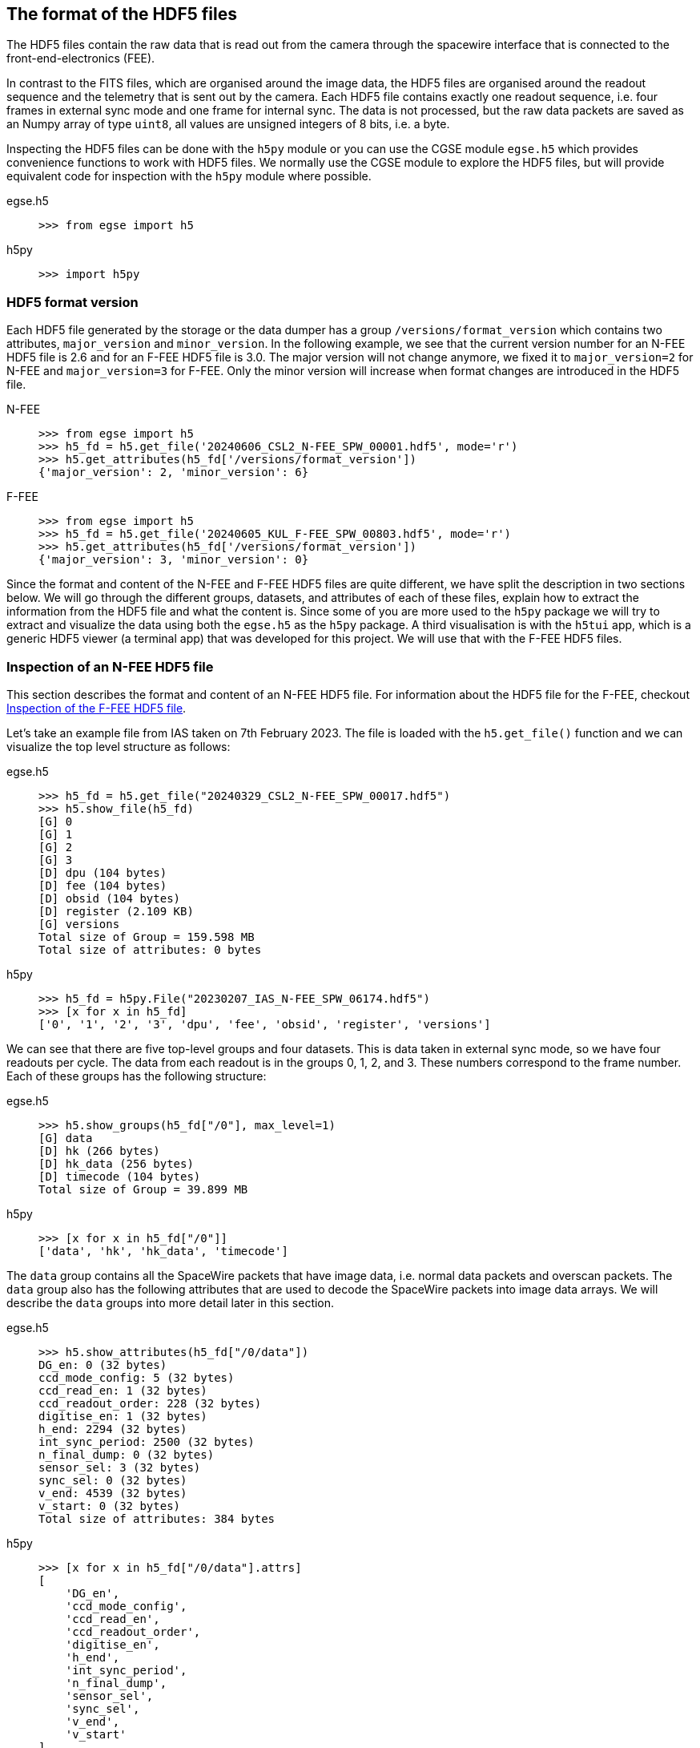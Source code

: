 [#hdf5-format]
== The format of the HDF5 files

The HDF5 files contain the raw data that is read out from the camera through the spacewire interface that is connected to the front-end-electronics (FEE).

In contrast to the FITS files, which are organised around the image data, the HDF5 files are organised around the readout sequence and the telemetry that is sent out by the camera. Each HDF5 file contains exactly one readout sequence, i.e. four frames in external sync mode and one frame for internal sync. The data is not processed, but the raw data packets are saved as an Numpy array of type `uint8`, all values are unsigned integers of 8 bits, i.e. a byte.

Inspecting the HDF5 files can be done with the `h5py` module or you can use the CGSE module `egse.h5` which provides convenience functions to work with HDF5 files. We normally use the CGSE module to explore the HDF5 files, but will provide equivalent code for inspection with the `h5py` module where possible.

[tabs]
======
egse.h5::
+
----
>>> from egse import h5
----
h5py::
+
----
>>> import h5py
----
======

[#hdf5-format-version]
=== HDF5 format version

Each HDF5 file generated by the storage or the data dumper has a group `/versions/format_version` which contains two attributes, `major_version` and `minor_version`. In the following example, we see that the current version number for an N-FEE HDF5 file is 2.6 and for an F-FEE HDF5 file is 3.0. The major version will not change anymore, we fixed it to `major_version=2` for N-FEE and `major_version=3` for F-FEE. Only the minor version will increase when format changes are introduced in the HDF5 file.

[tabs]
======
N-FEE::
+
----
>>> from egse import h5
>>> h5_fd = h5.get_file('20240606_CSL2_N-FEE_SPW_00001.hdf5', mode='r')
>>> h5.get_attributes(h5_fd['/versions/format_version'])
{'major_version': 2, 'minor_version': 6}
----
F-FEE::
+
----
>>> from egse import h5
>>> h5_fd = h5.get_file('20240605_KUL_F-FEE_SPW_00803.hdf5', mode='r')
>>> h5.get_attributes(h5_fd['/versions/format_version'])
{'major_version': 3, 'minor_version': 0}
----
======

Since the format and content of the N-FEE and F-FEE HDF5 files are quite different, we have split the description in two sections below. We will go through the different groups, datasets, and attributes of each of these files, explain how to extract the information from the HDF5 file and what the content is. Since some of you are more used to the `h5py` package we will try to extract and visualize the data using both the `egse.h5` as the `h5py` package. A third visualisation is with the `h5tui` app, which is a generic HDF5 viewer (a terminal app) that was developed for this project. We will use that with the F-FEE HDF5 files.

[#hdf5-n-fee-inspection]
=== Inspection of an N-FEE HDF5 file

This section describes the format and content of an N-FEE HDF5 file.  For information about the HDF5 file for the F-FEE, checkout <<hdf5-f-fee-inspection>>.

Let's take an example file from IAS taken on 7th February 2023. The file is loaded with the `h5.get_file()` function and we can visualize the top level structure as follows:

[tabs]
======
egse.h5::
+
----
>>> h5_fd = h5.get_file("20240329_CSL2_N-FEE_SPW_00017.hdf5")
>>> h5.show_file(h5_fd)
[G] 0
[G] 1
[G] 2
[G] 3
[D] dpu (104 bytes)
[D] fee (104 bytes)
[D] obsid (104 bytes)
[D] register (2.109 KB)
[G] versions
Total size of Group = 159.598 MB
Total size of attributes: 0 bytes
----

h5py::
+
----
>>> h5_fd = h5py.File("20230207_IAS_N-FEE_SPW_06174.hdf5")
>>> [x for x in h5_fd]
['0', '1', '2', '3', 'dpu', 'fee', 'obsid', 'register', 'versions']
----

======
We can see that there are five top-level groups and four datasets. This is data taken in external sync mode, so we have four readouts per cycle. The data from each readout is in the groups 0, 1, 2, and 3. These numbers correspond to the frame number. Each of these groups has the following structure:

[tabs]
======
egse.h5::
+
----
>>> h5.show_groups(h5_fd["/0"], max_level=1)
[G] data
[D] hk (266 bytes)
[D] hk_data (256 bytes)
[D] timecode (104 bytes)
Total size of Group = 39.899 MB
----
h5py::
+
----
>>> [x for x in h5_fd["/0"]]
['data', 'hk', 'hk_data', 'timecode']
----
======

The `data` group contains all the SpaceWire packets that have image data, i.e. normal data packets and overscan packets. The `data` group also has the following attributes that are used to decode the SpaceWire packets into image data arrays. We will describe the `data` groups into more detail later in this section.

[tabs]
======
egse.h5::
+
----
>>> h5.show_attributes(h5_fd["/0/data"])
DG_en: 0 (32 bytes)
ccd_mode_config: 5 (32 bytes)
ccd_read_en: 1 (32 bytes)
ccd_readout_order: 228 (32 bytes)
digitise_en: 1 (32 bytes)
h_end: 2294 (32 bytes)
int_sync_period: 2500 (32 bytes)
n_final_dump: 0 (32 bytes)
sensor_sel: 3 (32 bytes)
sync_sel: 0 (32 bytes)
v_end: 4539 (32 bytes)
v_start: 0 (32 bytes)
Total size of attributes: 384 bytes
----
h5py::
+
----
>>> [x for x in h5_fd["/0/data"].attrs]
[
    'DG_en',
    'ccd_mode_config',
    'ccd_read_en',
    'ccd_readout_order',
    'digitise_en',
    'h_end',
    'int_sync_period',
    'n_final_dump',
    'sensor_sel',
    'sync_sel',
    'v_end',
    'v_start'
]
----
======

The two datasets in group `'/0'` contain the timecode and the housekeeping information that is sent on every sync pulse. The `timecode` dataset contains the timecode itself and the timestamp when this timecode was received by the DPU Processor. Remember the timecode is an integer from 0 to 63. The `timecode` dataset is an array with one integer element, the timestamp is an attribute of the `timecode` dataset. The `timecode` dataset and the timestamp can be visualised as follows.

[tabs]
======
egse.h5::
+
----
>>> h5.get_data(h5_fd["/0/timecode"])
array(53)
>>> h5.get_attribute_value(h5_fd["/0/timecode"], "timestamp")
'2023-02-07T15:13:10.397+0000'
----
h5py::
+
----
>>> h5_fd["/0/timecode"][()]
53
>>> h5_fd["/0/timecode"].attrs["timestamp"]
'2023-02-07T15:13:10.397+0000'
----
======

The raw content of the `hk` dataset can be shown as follows. The `hk` dataset has no attributes currently.
[tabs]
======
egse.h5::
+
----
>>> h5.get_data(h5_fd["/0/hk"])
array([ 80, 240,   0, 144,   5, 130,  24,  29,   0,   0, 128,   0, 128,
         0, 128,   0, 128,   0, 128,   0, 128,   0, 127, 255, 127, 255,
       127, 255, 127, 255, 127, 255, 127, 255, 127, 255, 127, 255, 127,
       255, 128,  21,   0,   0, 128,  88, 128,  87, 128,  88, 128,  88,
       128,  88, 128,  87, 128,  88, 128,  88, 128,  85, 128,  86, 128,
        86,  57, 191, 252, 138, 250, 233, 128,  87, 128,  88,  26, 159,
       231,  93,  25, 121, 231, 110,  26, 140, 223,  53,  26, 128,  83,
       191,  64, 186,   7,  68, 251, 124,  58, 236,  10, 181,   0,   0,
       128,  87, 128,  88, 148, 193, 128,  85, 128,  89, 148, 193, 128,
        88, 128,  88, 148, 186, 128,  86, 128,  89, 148, 202, 128,  86,
       128,  87, 128,  85, 128,  89, 128,  90,   0,  53,   0,   1,  24,
        29,   0,   0,   0,   0,   0,   0,   0,   0,   0,  24], dtype=uint8)
----
h5py::
+
----
>>> h5_fd["/0/hk"][()]
array([ 80, 240,   0, 144,   5, 130,  24,  29,   0,   0, 128,   0, 128,
         0, 128,   0, 128,   0, 128,   0, 128,   0, 127, 255, 127, 255,
       127, 255, 127, 255, 127, 255, 127, 255, 127, 255, 127, 255, 127,
       255, 128,  21,   0,   0, 128,  88, 128,  87, 128,  88, 128,  88,
       128,  88, 128,  87, 128,  88, 128,  88, 128,  85, 128,  86, 128,
        86,  57, 191, 252, 138, 250, 233, 128,  87, 128,  88,  26, 159,
       231,  93,  25, 121, 231, 110,  26, 140, 223,  53,  26, 128,  83,
       191,  64, 186,   7,  68, 251, 124,  58, 236,  10, 181,   0,   0,
       128,  87, 128,  88, 148, 193, 128,  85, 128,  89, 148, 193, 128,
        88, 128,  88, 148, 186, 128,  86, 128,  89, 148, 202, 128,  86,
       128,  87, 128,  85, 128,  89, 128,  90,   0,  53,   0,   1,  24,
        29,   0,   0,   0,   0,   0,   0,   0,   0,   0,  24], dtype=uint8)
----
======
There is also a `hk_data` dataset which contains the housekeeping data that was requested from the FEE after all image data has been transmitted. The difference between the `hk` and the `hk_data` is that the former is a `HousekeepingPacket` object, while the latter is a `HousekeepingData` object. The reason for this difference is that the `hk` is a SpW packet that is always sent by the FEE after the timecode, the `hk_data` is the memory requested that contains the housekeeping information, no SpW packet was every constructed for it (as it was sent in an RMAP read request reply).

NOTE: So, why do we need this additional `hk_data`? This was a request by ESA, the housekeeping after all data is sent contains valuable information about the FEE during the transmission of the data, e.g. the error flags reflect possible errors that occurred during the transmission.

The CGSE provides a module to inspect and work with PLATO SpaceWire packets. The above housekeeping packet can be inspected using the `HousekeepingPacket` class from the `egse.spw` package:
[tabs]
======
egse.h5::
+
[%nowrap]
----
>>> from egse.spw import HousekeepingPacket
>>> hk_data = h5.get_data(h5_fd["/0/hk"])
>>> hk = HousekeepingPacket(hk_data)
>>> print(hk)
HousekeepingPacket:
  Logical Address = 0x50
  Protocol ID = 0xF0
  Length = 144
  Type = mode:FULL_IMAGE_MODE, last_packet:True, CCD side:E, CCD number:0, Frame number:0, Packet
Type:HOUSEKEEPING_DATA
  Frame Counter = 16
  Sequence Counter = 0
  Header = 50 F0 00 90 05 82 00 10 00 00
  Data HEX = 00 00 00 00 00 00 00 00 00 00 00 01 7F FF 7F FF 7F FF 7F FF 7F FF 7F FF 7F FF 7F FF 7F FF 80 15 80 57 80 58 80 57 80 58 80 58 80 58 80 57 80 58 80 58
  Data ASC = .................................W.X.W.X.X.X.W.X.X----
----
h5py::
+
In this case only the retrieving of the `hk_data` is different:
+
----
>>> hk_data = h5_fd["/0/hk"][()]
----
======
Inspecting the housekeeping data, can be done as follows, please note that the `HousekeepingData` class is dependent on the camera type, for the N-FEE, the class is loaded from `egse.dpu.npdu.dpu`.

----
>>> from egse.dpu.ndpu.dpu import HousekeepingData
>>> hk_data = h5.get_data(h5_fd["/0/hk_data"])
>>> hk_data = HousekeepingData(hk_data)
>>> print(hk_data)
                       Housekeeping Data
┏━━━━━━━━━━━━━━━━━━━━━━━┳━━━━━━━━┳━━━━━━━━┳━━━━━━━━━━━━━━━━━━━━┓
┃ Parameter             ┃ Value  ┃ Value  ┃ Value              ┃
┡━━━━━━━━━━━━━━━━━━━━━━━╇━━━━━━━━╇━━━━━━━━╇━━━━━━━━━━━━━━━━━━━━┩
│ TOU_SENSE_1           │ 0      │ 0x0    │ 0b0                │
│ TOU_SENSE_2           │ 0      │ 0x0    │ 0b0                │
│ TOU_SENSE_3           │ 0      │ 0x0    │ 0b0                │
│ TOU_SENSE_4           │ 0      │ 0x0    │ 0b0                │
│ TOU_SENSE_5           │ 0      │ 0x0    │ 0b0                │
│ TOU_SENSE_6           │ 1      │ 0x1    │ 0b1                │
│ CCD2_TS               │ 32767  │ 0x7fff │ 0b111111111111111  │
│ CCD3_TS               │ 32767  │ 0x7fff │ 0b111111111111111  │
│ CCD4_TS               │ 32767  │ 0x7fff │ 0b111111111111111  │
│ CCD1_TS               │ 32767  │ 0x7fff │ 0b111111111111111  │
│ PRT1                  │ 32767  │ 0x7fff │ 0b111111111111111  │
│ PRT2                  │ 32767  │ 0x7fff │ 0b111111111111111  │
│ PRT3                  │ 32767  │ 0x7fff │ 0b111111111111111  │
│ PRT4                  │ 32767  │ 0x7fff │ 0b111111111111111  │
│ PRT5                  │ 32767  │ 0x7fff │ 0b111111111111111  │
│ ZERO_DIFF_AMP         │ 32789  │ 0x8015 │ 0b1000000000010101 │
│ CCD2_VOD_MON_F        │ 32855  │ 0x8057 │ 0b1000000001010111 │
│ CCD2_VOG_MON          │ 32856  │ 0x8058 │ 0b1000000001011000 │
│ CCD2_VRD_MON_E        │ 32855  │ 0x8057 │ 0b1000000001010111 │
│ CCD3_VOD_MON_F        │ 32856  │ 0x8058 │ 0b1000000001011000 │
│ CCD3_VOG_MON          │ 32856  │ 0x8058 │ 0b1000000001011000 │
│ CCD3_VRD_MON_E        │ 32856  │ 0x8058 │ 0b1000000001011000 │
│ CCD4_VOD_MON_F        │ 32855  │ 0x8057 │ 0b1000000001010111 │
│ CCD4_VOG_MON          │ 32856  │ 0x8058 │ 0b1000000001011000 │
│ CCD4_VRD_MON_E        │ 32856  │ 0x8058 │ 0b1000000001011000 │
│ CCD1_VOD_MON_F        │ 32853  │ 0x8055 │ 0b1000000001010101 │
│ CCD1_VOG_MON          │ 32854  │ 0x8056 │ 0b1000000001010110 │
│ CCD1_VRD_MON_E        │ 32854  │ 0x8056 │ 0b1000000001010110 │
│ VCCD                  │ 14783  │ 0x39bf │ 0b11100110111111   │
│ VRCLK_MON             │ 64650  │ 0xfc8a │ 0b1111110010001010 │
│ VICLK                 │ 64233  │ 0xfae9 │ 0b1111101011101001 │
│ CCD2_VOD_MON_E        │ 32855  │ 0x8057 │ 0b1000000001010111 │
│ CCD3_VOD_MON_E        │ 32856  │ 0x8058 │ 0b1000000001011000 │
│ 5VB_NEG_MON           │ 6815   │ 0x1a9f │ 0b1101010011111    │
│ 3V3B_MON              │ 59229  │ 0xe75d │ 0b1110011101011101 │
│ 2V5A_MON              │ 6521   │ 0x1979 │ 0b1100101111001    │
│ 3V3D_MON              │ 59246  │ 0xe76e │ 0b1110011101101110 │
│ 2V5D_MON              │ 6796   │ 0x1a8c │ 0b1101010001100    │
│ 1V5D_MON              │ 57141  │ 0xdf35 │ 0b1101111100110101 │
│ 5VREF_MON             │ 6784   │ 0x1a80 │ 0b1101010000000    │
│ VCCD_POS_RAW          │ 21439  │ 0x53bf │ 0b101001110111111  │
│ VCLK_POS_RAW          │ 16570  │ 0x40ba │ 0b100000010111010  │
│ VAN1_POS_RAW          │ 1860   │ 0x744  │ 0b11101000100      │
│ VAN3_NEG_MON          │ 64380  │ 0xfb7c │ 0b1111101101111100 │
│ VAN2_POS_RAW          │ 15084  │ 0x3aec │ 0b11101011101100   │
│ VDIG_RAW              │ 2741   │ 0xab5  │ 0b101010110101     │
│ 1V8D_MON              │ 0      │ 0x0    │ 0b0                │
│ CCD4_VOD_MON_E        │ 32855  │ 0x8057 │ 0b1000000001010111 │
│ CCD2_VRD_MON_F        │ 32856  │ 0x8058 │ 0b1000000001011000 │
│ CCD2_VDD_MON          │ 38081  │ 0x94c1 │ 0b1001010011000001 │
│ CCD2_VGD_MON          │ 32853  │ 0x8055 │ 0b1000000001010101 │
│ CCD3_VRD_MON_F        │ 32857  │ 0x8059 │ 0b1000000001011001 │
│ CCD3_VDD_MON          │ 38081  │ 0x94c1 │ 0b1001010011000001 │
│ CCD3_VGD_MON          │ 32856  │ 0x8058 │ 0b1000000001011000 │
│ CCD4_VRD_MON_F        │ 32856  │ 0x8058 │ 0b1000000001011000 │
│ CCD4_VDD_MON          │ 38074  │ 0x94ba │ 0b1001010010111010 │
│ CCD4_VGD_MON          │ 32854  │ 0x8056 │ 0b1000000001010110 │
│ CCD1_VRD_MON_F        │ 32857  │ 0x8059 │ 0b1000000001011001 │
│ CCD1_VDD_MON          │ 38090  │ 0x94ca │ 0b1001010011001010 │
│ CCD1_VGD_MON          │ 32854  │ 0x8056 │ 0b1000000001010110 │
│ IG_HI_MON             │ 32855  │ 0x8057 │ 0b1000000001010111 │
│ CCD1_VOD_MON_E        │ 32853  │ 0x8055 │ 0b1000000001010101 │
│ TSENSE_A              │ 32857  │ 0x8059 │ 0b1000000001011001 │
│ TSENSE_B              │ 32858  │ 0x805a │ 0b1000000001011010 │
│ spw_status            │ 1      │ 0x1    │ 0b1                │
│ reg_32_hk_reserved    │ 0      │ 0x0    │ 0b0                │
│ spw_timecode          │ 0      │ 0x0    │ 0b0                │
│ rmap_target_status    │ 0      │ 0x0    │ 0b0                │
│ rmap_target_indicate  │ 0      │ 0x0    │ 0b0                │
│ spw_link_escape_error │ 0      │ 0x0    │ 0b0                │
│ spw_credit_error      │ 0      │ 0x0    │ 0b0                │
│ spw_parity_error      │ 0      │ 0x0    │ 0b0                │
│ spw_link_disconnect   │ 0      │ 0x0    │ 0b0                │
│ spw_link_running      │ 1      │ 0x1    │ 0b1                │
│ frame_counter         │ 16     │ 0x10   │ 0b10000            │
│ reg_33_hk_reserved    │ 0      │ 0x0    │ 0b0                │
│ op_mode               │ 0      │ 0x0    │ 0b0                │
│ frame_number          │ 0      │ 0x0    │ 0b0                │
│ error_flags           │ 0      │ 0x0    │ 0b0                │
│ FPGA minor version    │ 24     │ 0x18   │ 0b11000            │
│ FPGA major version    │ 0      │ 0x0    │ 0b0                │
│ Board ID              │ 0      │ 0x0    │ 0b0                │
│ reg_35_hk_reserved    │ 0      │ 0x0    │ 0b0                │
└───────────────────────┴────────┴────────┴────────────────────┘
----


Thus far we have explored the following format of the HDF5 file:
----
h5_file
  ├──── 0
  │     ├──── data
  │     ├──── hk
  │     ├──── hk_data
  │     └──── timecode
  ├──── 1
  │     ├──── data
  │     ├──── hk
  │     ├──── hk_data
  │     └──── timecode
  ├──── 2
  │     ├──── data
  │     ├──── hk
  │     ├──── hk_data
  │     └──── timecode
  ├──── 3
  │     ├──── data
  │     ├──── hk
  │     ├──── hk_data
  │     └──── timecode
  ├──── dpu
  ├──── fee
  ├──── obsid
  ├──── register
  └──── versions
        └──── format_version
----
We haven't inspected the `versions` group yet, it currently contains only one dataset, `format_version`. This version describes the changes in the HDF5 file with respect to available groups, datasets and attributes. The format version can be accessed as follows.

[tabs]
======
egse.h5::
+
----
>>> h5.show_attributes(h5_fd["/versions/format_version"])
major_version: 2 (32 bytes)
minor_version: 6 (32 bytes)
Total size of attributes: 64 bytes
----
h5py::
+
----
>>> list(h5_fd["/versions/format_version"].attrs)
['major_version', 'minor_version']
>>> h5_fd["/versions/format_version"].attrs["major_version"]
2
>>> h5_fd["/versions/format_version"].attrs["minor_version"]
6
----
======

[#format-version]
Up to now, the format versions have changed from 2.0 to 2.6footnote:[Format version 2.6 was introduced on 18/03/2024, in release 2024.13.0+CGSE] as follows:

----
2.0 - introduced the format_version
2.1 - Added obsid as a dataset to the HDF5 file
2.2 - Multiple commands can now be saved under the same frame number
2.3 - introduced /dpu/num_cycles attribute
2.4 - introduced /dpu/slicing_num_cycles attribute
2.5 - introduced /{frame number}/hk_data dataset
2.6 - introduced /fee/type attribute (type can be N-FEE or F-FEE)
----

XXXXX: We have decided that the format version of the N-FEE will always be 2 and the format version of the F-FEE will always be 3. This needs to be explained!


Before we dive into the `data` groups, let's first inspect the four remaining datasets `dpu`, `fee`, `obsid` and `register`. The `obsid` dataset contains the full observation identifier where this HDF5 file belongs to as a bytes object. If the `obsid` is empty, no observation was running.

[tabs]
======
egse.h5::
+
----
>>> h5.get_data(h5_fd["/obsid"]).item()
b'IAS_00088_00938'
----
h5py::
+
----
>>> h5_fd["/obsid"][()]
b'IAS_00088_00938'
----
======

The `dpu` dataset contains DPU Processor specific parameters that are needed to properly process the data. These parameters are available as attributes to this dataset and are mainly used by the FITS generation process.

[tabs]
======
egse.h5::
+
----
>>> h5.show_attributes(h5_fd["/dpu"])
num_cycles: 10 (32 bytes)
slicing_num_cycles: 0 (32 bytes)
Total size of attributes: 64 bytes
----
h5py::
+
----
>>> list(h5_fd["/dpu"].attrs)
['num_cycles', 'slicing_num_cycles']
>>> h5_fd["/dpu"].attrs["num_cycles"]
10
----
======

The `fee` dataset contains FEE specific parameters that are needed to properly process the data. These parameters are available as attributes to this dataset and are mainly used by the FITS generation process. Currently, the only attribute if the `fee/type` which can be either 'N-FEE' or 'F-FEE'.

[tabs]
======
egse.h5::
+
----
>>> h5.show_attributes(h5_fd["/fee"])
type: N-FEE (54 bytes)
Total size of attributes: 54 bytes
----
h5py::
+
----
>>> list(h5_fd["/fee"].attrs)
['type']
>>> h5_fd["/fee"].attrs["type"]
'N-FEE'
----
======

Finally, the `register` dataset is a Numpy array that is a mirror of the register memory map in the N-FEE at the time of the sync pulse.

[tabs]
======
egse.h5::
+
----
>>> h5.get_data(h5_fd["/register"])
array([ 17, 187,   0, ...,   0,   0,   0], dtype=uint8)
----
h5py::
+
----
>>> h5_fd["/register"][()]
array([ 17, 187,   0, ...,   0,   0,   0], dtype=uint8)
----
======

The content of the `register` dataset can be inspected using the `RegisterMap` class from the CGSE. If you are using a slightly older version of the CGSE, your output might looks different, i.e. not in a nicely formatted table. The content is however the same.
----
>>> import rich
>>> from egse.reg import RegisterMap
>>> reg_data = h5.get_data(h5_fd["/register"])
>>> reg = RegisterMap(name="N-FEE", memory_map=reg_data)
>>> rich.print(reg)
┏━━━━━━━━━━━━━━━┳━━━━━━━━━━━━━━━━━━━━━━━━━━━━━━┳━━━━━━━━┓
┃ Register      ┃ Parameter                    ┃ HEX    ┃
┡━━━━━━━━━━━━━━━╇━━━━━━━━━━━━━━━━━━━━━━━━━━━━━━╇━━━━━━━━┩
│ reg_0_config  │ v_start                      │ 0x0    │
│ reg_0_config  │ v_end                        │ 0x11bb │
│ reg_1_config  │ charge_injection_width       │ 0x64   │
│ reg_1_config  │ charge_injection_gap         │ 0x64   │
│ reg_2_config  │ parallel_toi_period          │ 0x36b  │
│ reg_2_config  │ parallel_clk_overlap         │ 0xfa   │
│ reg_2_config  │ ccd_readout_order            │ 0xe4   │
│ reg_3_config  │ n_final_dump                 │ 0x0    │
│ reg_3_config  │ h_end                        │ 0x8f6  │
│ reg_3_config  │ charge_injection_en          │ 0x0    │
│ reg_3_config  │ tri_level_clk_en             │ 0x0    │
│ reg_3_config  │ img_clk_dir                  │ 0x0    │
│ reg_3_config  │ reg_clk_dir                  │ 0x0    │
│ reg_4_config  │ packet_size                  │ 0x7d8c │
│ reg_4_config  │ int_sync_period              │ 0x9c4  │
│ reg_5_config  │ Trap_Pumping_Dwell_counter   │ 0x30d4 │
│ reg_5_config  │ sync_sel                     │ 0x0    │
│ reg_5_config  │ sensor_sel                   │ 0x3    │
│ reg_5_config  │ digitise_en                  │ 0x1    │
│ reg_5_config  │ DG_en                        │ 0x0    │
│ reg_5_config  │ ccd_read_en                  │ 0x1    │
│ reg_5_config  │ conv_dly                     │ 0xf    │
│ reg_5_config  │ High_precision_HK_en         │ 0x0    │
│ reg_6_config  │ ccd1_win_list_ptr            │ 0x0    │
│ reg_7_config  │ ccd1_pktorder_list_ptr       │ 0x0    │
│ reg_8_config  │ ccd1_win_list_length         │ 0x0    │
│ reg_8_config  │ ccd1_win_size_x              │ 0x0    │
│ reg_8_config  │ ccd1_win_size_y              │ 0x0    │
│ reg_8_config  │ reg_8_config_reserved        │ 0x0    │
│ reg_9_config  │ ccd2_win_list_ptr            │ 0x0    │
│ reg_10_config │ ccd2_pktorder_list_ptr       │ 0x0    │
│ reg_11_config │ ccd2_win_list_length         │ 0x0    │
│ reg_11_config │ ccd2_win_size_x              │ 0x0    │
│ reg_11_config │ ccd2_win_size_y              │ 0x0    │
│ reg_11_config │ reg_11_config_reserved       │ 0x0    │
│ reg_12_config │ ccd3_win_list_ptr            │ 0x0    │
│ reg_13_config │ ccd3_pktorder_list_ptr       │ 0x0    │
│ reg_14_config │ ccd3_win_list_length         │ 0x0    │
│ reg_14_config │ ccd3_win_size_x              │ 0x0    │
│ reg_14_config │ ccd3_win_size_y              │ 0x0    │
│ reg_14_config │ reg_14_config_reserved       │ 0x0    │
│ reg_15_config │ ccd4_win_list_ptr            │ 0x0    │
│ reg_16_config │ ccd4_pktorder_list_ptr       │ 0x0    │
│ reg_17_config │ ccd4_win_list_length         │ 0x0    │
│ reg_17_config │ ccd4_win_size_x              │ 0x0    │
│ reg_17_config │ ccd4_win_size_y              │ 0x0    │
│ reg_17_config │ reg_17_config_reserved       │ 0x0    │
│ reg_18_config │ ccd_vod_config               │ 0xeef  │
│ reg_18_config │ ccd1_vrd_config              │ 0xe65  │
│ reg_18_config │ ccd2_vrd_config              │ 0x65   │
│ reg_19_config │ ccd2_vrd_config              │ 0xe    │
│ reg_19_config │ ccd3_vrd_config              │ 0xe65  │
│ reg_19_config │ ccd4_vrd_config              │ 0xe65  │
│ reg_19_config │ ccd_vgd_config               │ 0x9    │
│ reg_20_config │ ccd_vgd_config               │ 0xb1   │
│ reg_20_config │ ccd_vog_config               │ 0x19a  │
│ reg_20_config │ ccd_ig_hi_config             │ 0xfff  │
│ reg_21_config │ ccd_ig_lo_config             │ 0x0    │
│ reg_21_config │ trk_hld_hi                   │ 0x4    │
│ reg_21_config │ trk_hld_lo                   │ 0xe    │
│ reg_21_config │ cont_rst_on                  │ 0x0    │
│ reg_21_config │ cont_cdsclp_on               │ 0x0    │
│ reg_21_config │ ccd_mode_config              │ 0x5    │
│ reg_21_config │ cont_rowclp_on               │ 0x0    │
│ reg_21_config │ reg_21_config_reserved       │ 0x0    │
│ reg_21_config │ clear_error_flag             │ 0x1    │
│ reg_22_config │ r_cfg1                       │ 0x7    │
│ reg_22_config │ r_cfg2                       │ 0xb    │
│ reg_22_config │ cdsclp_lo                    │ 0x9    │
│ reg_22_config │ adc_pwrdn_en                 │ 0x1    │
│ reg_22_config │ reg_22_config_reserved_1     │ 0x0    │
│ reg_22_config │ cdsclp_hi                    │ 0x0    │
│ reg_22_config │ rowclp_hi                    │ 0x0    │
│ reg_22_config │ rowclp_lo                    │ 0x2    │
│ reg_22_config │ reg_22_config_reserved_2     │ 0x0    │
│ reg_23_config │ ccd1_last_Epacket            │ 0x0    │
│ reg_23_config │ ccd1_last_Fpacket            │ 0x0    │
│ reg_23_config │ ccd2_last_Epacket            │ 0x0    │
│ reg_23_config │ reg_23_config_reserved       │ 0x0    │
│ reg_24_config │ ccd2_last_Fpacket            │ 0x0    │
│ reg_24_config │ ccd3_last_Epacket            │ 0x0    │
│ reg_24_config │ ccd3_last_Fpacket            │ 0x0    │
│ reg_24_config │ reg_24_config_reserved       │ 0x0    │
│ reg_25_config │ ccd4_last_Epacket            │ 0x0    │
│ reg_25_config │ ccd4_last_Fpacket            │ 0x0    │
│ reg_25_config │ Surface_Inversion_counter    │ 0x64   │
│ reg_25_config │ reg_25_config_reserved       │ 0x0    │
│ reg_26_config │ Readout_pause_counter        │ 0x7d0  │
│ reg_26_config │ Trap_Pumping_Shuffle_counter │ 0x3e8  │
└───────────────┴──────────────────────────────┴────────┘
----
The last group to inspect is the `data` group which is part of each of the readout groups. The `data` group contains all the SpaceWire packets that contain the CCD image data. The packets contain the serial prescan, serial overscan, the actual image data and the parallel overscan (if present). From the attributes of the `dpu` dataset we learned that `h_end=2294`, `v_start=0` and `v_end=4539`. The `h_end` attribute defines what is in the row data. The value `h_end=2294` means 25 pixels of serial prescan, 2255 pixels of image data, and 15 pixels of serial overscan data. Each packet in the `data` group is a Numpy array of type `uint8`, but the actual pixel data is a 16bit integer. The header of a SpW data packet is 10 bytes, so from this information we can calculate that there are 7 lines contained in each packet of length 32140. We also have data packets of 9190 bytes which contain only two rows of data.
----
>>> (32140-10)/2/2295
7.0
>>> (9190-10)/2/2295
2.0
----

We requested 4540 rows (`v_end - v_start + 1`) which is a full CCD of 4510 rows + 30 rows parallel overscan data. Image data and overscan data are sent in separate packets, so we have 644 + 1 packets of image data and 4 + 1 packets of parallel overscan data.
----
>>> 644*7 + 1*2  # 644 packets of 32140 bytes + 1 packet of 9190 bytes
4510
>>> 4*7 + 1*2  # 4 packets of 32140 bytes + 1 packet of 9190 bytes
30
----
This gives us a total of 650 packets for one side of the CCD, but since we requested both sides of the CCD (see `sensor_sel=3` in the `dpu` attributes or the `register` dataset above), we end up with a total of 1300 packets (datasets) in each of the `data` groups in `/0`, `/1`, `/2`, and `/3`.
----
>>> len(h5_fd["/0/data"])
1300
----

[#hdf5-f-fee-inspection]
=== Inspection of the F-FEE HDF5 file

For this section we are going to inspect a few HDF5 files that were created during testing of the F-FEE EM at KU Leuven back in 2024. The tests retrieved CCD image data from each side of the CCDs in a consecutive manner, i.e. no data was retrieved over multiple SpaceWire links simultaneously. The EM didn't have an AEB4 unit.

The top-level groups of an F-FEE HDF5 file are listed  below:

[tabs]
======
egse.h5::
+
----
>>> h5_fd = h5.get_file("20240911_KUL_F-FEE_SPW_01273.hdf5")
>>> h5.show_file(h5_fd)
[G] AEB1-F
[G] commands
[D] fee (104 bytes)
[G] hk-data
[D] obsid (104 bytes)
[D] register (520.109 KB)
[D] setup (104 bytes)
[D] timecode (104 bytes)
[G] versions
Total size of Group = 10.674 MB
has_data: True (25 bytes)
Total size of attributes: 25 bytes
----

h5py::
+
----
>>> h5_fd = h5py.File("20240911_KUL_F-FEE_SPW_01273.hdf5")
>>> [x for x in h5_fd]
['AEB1-F', 'commands', 'fee', 'hk-data', 'obsid', 'register', 'setup', 'timecode', 'versions']
----

h5tui::
+
image::../images/h5tui-icd-01.png[width=100%,align=center]

======
You can see immediately that the top-level groups are quite different from the N-FEE HDF5 file. That is because the concept of cycles is different. Where the N-FEE has a cycle of 25s where the 4 CCDs are read out in 6.25s readout periods, the F-FEE has a cycle time of 2.5s where we read out one half of one CCD over a dedicated SpaceWire link. So, the first group that we see is the `AEB1-F` which contains the image data for the F-side of the CCD connected to the AEB1 unit. That is currently the bes we can do. We will usually read out 5 frames in 5 different HDF5 files, then switch to another CCD half.

Let's look into this group into more detail. There is one sub-group `data` and two datasets `hk_deb` and `hk_aeb`. These two datasets are the housekeeping packets that are sent by the F-FEE together with the image data, i.e. when the DEB is in FULL_IMAGE mode and the AEB that was selected is in IMAGE mode.

[tabs]
======
egse.h5::
+
----
>>> h5.show_groups(h5_fd["/AEB1-F"], max_level=1)
[G] data
[D] hk_aeb (253 bytes)
[D] hk_deb (149 bytes)
Total size of Group = 10.163 MB
----
h5py::
+
----
>>> [x for x in h5_fd["/AEB1-F"]]
['data', 'hk_aeb', 'hk_deb']
----
h5tui::
+
image::../images/h5tui-icd-02.png[width=100%,align=center]
======

The `data` group contains all the SpaceWire packets that have image data, i.e. normal data packets and overscan packets. The `data` group also has the attributes `ccd_side` and `overscan_lines` that are used to decode the SpaceWire packets into image data arrays. We will describe the `data` groups into more detail later in this section.

The second top-level group is the `commands` group which contains a description of the commands that were sent right after the sync pulse for this cycle. The commands are numbered starting from zero and have an attribute `duration` which gives the total time that this command needed to execute (in seconds). The `h5tui` shows the commands with  syntax highlighting. We see that six commands were sent during this cycle, `sync_register_map`, `deb_read_hk` and four `aeb_read_hk`. We find back the result of these commands in the other groups.

[tabs]
======
egse.h5::
+
----
>>> h5.show_datasetss(h5_fd["/commands"])
[D] 0 (104 bytes)
[D] 1 (104 bytes)
[D] 2 (104 bytes)
[D] 3 (104 bytes)
[D] 4 (104 bytes)
[D] 5 (104 bytes)
Total size of datasets in this group is 624 bytes
>>> h5.show_attributes(h5_fd["/commands/0"])
duration: 0.02686471794731915 (32 bytes)
Total size of attributes: 32 bytes
----
h5py::
+
----
>>> [x for x in h5_fd["/commands"]]
['0', '1', '2', '3', '4', '5']
>>> h5_fd["/commands/0"][...]
array(b"command_sync_register_map, args=[], kwargs={'dump-response': False, 'response': False}",
      dtype=object)
>>> h5_fd["/commands/0"].attrs['duration']
0.02686471794731915
----
h5tui::
+
image::../images/h5tui-icd-03.png[width=100%,align=center]
======

The Register Map that was synchronised is stored in the top-level `register` group as numpy array. You will have to convert this array into a RegisterMap object to inspect it. If you use the `rich` package  to print this, you will get a nice table with all register parameters and their attributes and values. The RegisterMap is synchronised on every cycle right after the reception of the timecode.

[tabs]
======
egse.h5::
+
----
>>> import rich
>>> from egse.reg import RegisterMap
>>> rich.print(RegisterMap("F-FEE",  memory_map=h5_fd["register"][...]))
┏━━━━━━━━━━━━━━━━━━━━━━┳━━━━━━━━━━━━━━━━━━━━┳━━━━━━━━━┳━━━━━━━━┳━━━━━━━┳━━━━━━━━━━━━━┳━━━━━━━━━━━━━┓
┃ Register             ┃ Parameter          ┃ Address ┃ Offset ┃ Width ┃ Value (int) ┃ Value (hex) ┃
┡━━━━━━━━━━━━━━━━━━━━━━╇━━━━━━━━━━━━━━━━━━━━╇━━━━━━━━━╇━━━━━━━━╇━━━━━━━╇━━━━━━━━━━━━━╇━━━━━━━━━━━━━┩
│ DEB_DTC_AEB_ONOFF    │ AEB_IDX1           │ 0x0     │ 0      │ 1     │ 1           │ 0x1         │
│ DEB_DTC_AEB_ONOFF    │ AEB_IDX2           │ 0x0     │ 1      │ 1     │ 1           │ 0x1         │
│ DEB_DTC_AEB_ONOFF    │ AEB_IDX3           │ 0x0     │ 2      │ 1     │ 1           │ 0x1         │
│ DEB_DTC_AEB_ONOFF    │ AEB_IDX4           │ 0x0     │ 3      │ 1     │ 1           │ 0x1         │
│ DEB_DTC_AEB_ONOFF    │ RESERVED           │ 0x0     │ 4      │ 28    │ 0           │ 0x0         │
│ DEB_DTC_PLL_REG_1    │ C_1                │ 0x4     │ 0      │ 2     │ 3           │ 0x3         │
│ DEB_DTC_PLL_REG_1    │ LOCKW              │ 0x4     │ 2      │ 2     │ 3           │ 0x3         │
│ DEB_DTC_PLL_REG_1    │ LOCK               │ 0x4     │ 4      │ 2     │ 3           │ 0x3         │
│ DEB_DTC_PLL_REG_1    │ FOFF               │ 0x4     │ 6      │ 1     │ 0           │ 0x0         │
│ DEB_DTC_PLL_REG_1    │ RESERVED_1         │ 0x4     │ 7      │ 2     │ 0           │ 0x0         │
│ DEB_DTC_PLL_REG_1    │ HOLDF              │ 0x4     │ 9      │ 1     │ 0           │ 0x0         │
│ DEB_DTC_PLL_REG_1    │ RESERVED_2         │ 0x4     │ 10     │ 1     │ 0           │ 0x0         │
│ DEB_DTC_PLL_REG_1    │ HOLDTR             │ 0x4     │ 11     │ 1     │ 0           │ 0x0         │
│ DEB_DTC_PLL_REG_1    │ RESERVED_3         │ 0x4     │ 12     │ 4     │ 0           │ 0x0         │
│ DEB_DTC_PLL_REG_1    │ GTME               │ 0x4     │ 16     │ 1     │ 0           │ 0x0         │
│ DEB_DTC_PLL_REG_1    │ RESERVED_4         │ 0x4     │ 17     │ 11    │ 0           │ 0x0         │
│ DEB_DTC_PLL_REG_1    │ PFDFC              │ 0x4     │ 28     │ 1     │ 0           │ 0x0         │
│ DEB_DTC_PLL_REG_1    │ RESERVED_5         │ 0x4     │ 29     │ 3     │ 0           │ 0x0         │

...
----
h5py::
+
----
>>> import rich
>>> from egse.reg import RegisterMap
>>> rich.print(RegisterMap("F-FEE",  memory_map=h5_fd["/register"][...]))
┏━━━━━━━━━━━━━━━━━━━━━━┳━━━━━━━━━━━━━━━━━━━━┳━━━━━━━━━┳━━━━━━━━┳━━━━━━━┳━━━━━━━━━━━━━┳━━━━━━━━━━━━━┓
┃ Register             ┃ Parameter          ┃ Address ┃ Offset ┃ Width ┃ Value (int) ┃ Value (hex) ┃
┡━━━━━━━━━━━━━━━━━━━━━━╇━━━━━━━━━━━━━━━━━━━━╇━━━━━━━━━╇━━━━━━━━╇━━━━━━━╇━━━━━━━━━━━━━╇━━━━━━━━━━━━━┩
│ DEB_DTC_AEB_ONOFF    │ AEB_IDX1           │ 0x0     │ 0      │ 1     │ 1           │ 0x1         │
│ DEB_DTC_AEB_ONOFF    │ AEB_IDX2           │ 0x0     │ 1      │ 1     │ 1           │ 0x1         │
│ DEB_DTC_AEB_ONOFF    │ AEB_IDX3           │ 0x0     │ 2      │ 1     │ 1           │ 0x1         │
│ DEB_DTC_AEB_ONOFF    │ AEB_IDX4           │ 0x0     │ 3      │ 1     │ 1           │ 0x1         │
│ DEB_DTC_AEB_ONOFF    │ RESERVED           │ 0x0     │ 4      │ 28    │ 0           │ 0x0         │
│ DEB_DTC_PLL_REG_1    │ C_1                │ 0x4     │ 0      │ 2     │ 3           │ 0x3         │
│ DEB_DTC_PLL_REG_1    │ LOCKW              │ 0x4     │ 2      │ 2     │ 3           │ 0x3         │
│ DEB_DTC_PLL_REG_1    │ LOCK               │ 0x4     │ 4      │ 2     │ 3           │ 0x3         │
│ DEB_DTC_PLL_REG_1    │ FOFF               │ 0x4     │ 6      │ 1     │ 0           │ 0x0         │
│ DEB_DTC_PLL_REG_1    │ RESERVED_1         │ 0x4     │ 7      │ 2     │ 0           │ 0x0         │
│ DEB_DTC_PLL_REG_1    │ HOLDF              │ 0x4     │ 9      │ 1     │ 0           │ 0x0         │
│ DEB_DTC_PLL_REG_1    │ RESERVED_2         │ 0x4     │ 10     │ 1     │ 0           │ 0x0         │
│ DEB_DTC_PLL_REG_1    │ HOLDTR             │ 0x4     │ 11     │ 1     │ 0           │ 0x0         │
│ DEB_DTC_PLL_REG_1    │ RESERVED_3         │ 0x4     │ 12     │ 4     │ 0           │ 0x0         │
│ DEB_DTC_PLL_REG_1    │ GTME               │ 0x4     │ 16     │ 1     │ 0           │ 0x0         │
│ DEB_DTC_PLL_REG_1    │ RESERVED_4         │ 0x4     │ 17     │ 11    │ 0           │ 0x0         │
│ DEB_DTC_PLL_REG_1    │ PFDFC              │ 0x4     │ 28     │ 1     │ 0           │ 0x0         │
│ DEB_DTC_PLL_REG_1    │ RESERVED_5         │ 0x4     │ 29     │ 3     │ 0           │ 0x0         │
...
----
h5tui::
+
image::../images/h5tui-icd-04.png[width=100%,align=center]
======

The other five commands have read the housekeeping data of the DEB and the four AEBs. The result of these commands is stored in the `hk-data` group. As with the register map, you will find these HK data are stored as a numpy array and need to be converted into a HousekeepingData object. If you use the `h5tui` app, the HK data is nicely presented in a table.

NOTE: Please note the difference between a housekeeping packet and housekeeping data. The former is a full SpaceWire DataPacket and is self-standing, meaning it contains all the information to process and visualise. The HK packet is sent out by the F-FEE together with image data. The housekeeping data on the other hand is the memory map from the F-FEE that contains its housekeeping data and that was requested by command. We request this information on every cycle, otherwise we would be blind on the status of the instrument and its sub-units. This HK data also provides us with monitoring information like CCD temperatures, voltages etc.


image::../images/h5tui-icd-05.png[]

There are a few other top-level groups and datasets that we will discuss briefly here.

*/fee*::
This dataset contains the type of the FEE, for the fast camera its value is 'F-FEE'. The value is saved as an attribute with the name 'type'. A similar dataset is present in the HDF5 files of the N-CAM. This information is used by the FITS generation.
+
----
>>> h5_fd["/fee"].attrs['type']
'F-FEE'
----

*/obsid*::
This dataset contains the OBSID as a bytes object.
+
----
>>> h5_fd["/obsid"][...]
array(b'KUL_00030_00121', dtype=object)
----

*/setup*::
This dataset contains the Setup ID, in our HDF5 file we were using Setup 30. If you are using the `h5tui`, the full hierarchy of the Setup will be presented.
+
[tabs]
======
egse.h5::
+
----
>>> h5_fd["/setup"][...]
array(b'00030', dtype=object)
----
h5tui::
+
image::../images/h5tui-icd-06.png[]
======

*/timecode*::
This dataset contains the timecode for this cycle. Remember that the timecode runs from 0 to 63 and is then reset to zero. The `/timecode` dataset is a one-dimensional numpy array containing the timecode value. The attribute `timestamp` refers to the time when the timecode was received by the DPU Processor.
+
----
>>> h5_fd["/timecode"][...]
array(26)
>>> h5_fd["/timecode"].attrs['timestamp']
'2024-09-11T14:37:47.884+0000'
----

This concludes our trip trough the F-FEE HDF5 file. If you are running the `h5tui` tool in a terminal that can handle enough colors, you can inspect the image data also from within this tool by selecting the `data` group. In the footer you can see which keys to use for zooming and panning. Pressing 'b' will zoom into the area with the brightest pixel, pressing '0' will bring you back to a properly zoomed figure.

image::../images/h5tui-icd-07.png[]
image::../images/h5tui-icd-08.png[]

=== One more thing

Sometimes, we get a problem in receiving image data packets and the packets we get are corrupt. Those packets are not saved as part of the `data` group in the AEB group, but are saved as plain vanilla `SpaceWirePacket` objects. You can inspect these packets with the `h5tui` tool. It might be useful to determine their sequence counter, frame counter, etc.

image::../images/h5tui-icd-09.png[]

[#hdf5-inspection]
== Inspecting HDF5 files with the toolset from the CGSE

So far, we have been inspecting the HDF5 files using code entered in the Python REPL. The Common-EGSE however also provides a nice GUI to visualise all groups, datasets and attributes from the PLATO HDF5 files. If you were involved in camera testing, you have probably seen the DPU Image Display GUI that in real-time updates the image data and other metadata received from the camera. The life data is constructed from the SpaceWire data packets on-the-fly, not from an HDF5 file. An example of a measurement at CSL during alignment is given in the screenshot below.

image::../images/dpu_ui.png[width=80%,align=center]

The same visualisation is provided by the stand-alone application `hdf5_ui` that can be started from the terminal. This N-FEE Data Inspector GUI re-uses parts of the code from the DPU Image Display GUI, only the data that is shown is now read from an HDF5 file. Let's explore the functionality provided by the HDF5 GUI using a dataset that was taken at CSL during Short Functional Tests (SFT), i.e. data taken with the N-FEE simulator instead of the real instrument. When the GUI starts up, select the dataset '3' which will show the simulated image data as in the screenshot below.

----
$ hdf5_ui 20221222_CSL1_N-FEE_SPW_00433.hdf5
----
image::../images/hdf5_ui-01.png[width=80%,align=center]

Now you can start navigating through the data by clicking and unfolding items in the upper-left panel. The screenshots below show typically some of the actions you can do and what type of data is presented.

[cols="a,a", frame=none, grid=none]
|===
| image::../images/hdf5_ui-02.png[caption="Screenshot 1 – ", title="Inspecting the Register Map"]
| image::../images/hdf5_ui-03.png[caption="Screenshot 2 – ", title="The Housekeeping Packet"]
| image::../images/hdf5_ui-04.png[caption="Screenshot 3 – ", title="Image zoom and data attributes"]
| image::../images/hdf5_ui-05.png[caption="Screenshot 4 – ", title="Inspection of individual data packets"]
|===

*Screenshot 1* shows the Register Map for this cycle. There is only one Register Map per HDF5 file. The register map is the status at the time the timecode is sent for the first readout frame. Commanding is possible at the end of any readout, but the changes are only activated in the FPGA on a long pulse of 400ms. That is when also the register map is stored in the HDF5 file. There are two register parametersfootnote:[There are actually more register parameters that are updated on every sync pulse, but those are all windowing parameters that are not used in camera testing.] that are updated on every pulse, long and short pulse. Those parameters are `sensor_sel` and `ccd_readout_order` and because of this more regular update possibility these parameters are also available as attributes in each of the `data` groups. So, in principle, the CCD side can be changed at every readout, and this will be recorded in the `sensor_sel` attribute to the `data` group. Above the register map table, you can see an empty text field. In this field you can type a string pattern to filter the parameters shown in the table. The string pattern shall be a simple string or a regular expression and it will match either the register name or the parameter name. For example, to list only parameters for register '3' enter 'reg_3_config' in this search field, to see all windowing size parameters you can enter something like `win.*size`.

*Screenshot 2* shows the view of the housekeeping packet for that readout frame. The housekeeping packet is sent for each sync pulse (long and short) right after the timecode. So, you will find a `hk` dataset for each of the readout frames. The housekeeping view currently only shows the data as raw values, no conversion to engineering values like voltages or temperatures is done at this stage.

*Screenshot 3* shows a combination of information. The images are zoomed in to show (1) that we have 25 serial prescan pixels, these are the pixels before the red line in the left part of the screenshot (F-side), and (2) we have 30 parallel overscan pixels, above the red horizontal line in the right part of the screenshot (E-side). We can now also clearly see that we have image pattern data (XXXX add reference here). The cross that is visible in the image data is put there by the N-FEE simulator to ease the validation of the image coordinates and pixel positions. Clicking the '3' group in the tree view will show the image data, if you expand the entry by clicking the small handle before the '3', you can then click the `data` group. This will not change the image display, but will update the details panel in the lower-left part of the screenshot. Select 'attributes' to see the specific parameters attached to this 'data' group.

In *Screenshot 4* I have further expanded the `data` group and the tree view now shows the individual SpaceWire data packets. If you click on one of them, the content of the packet is printed in different formats and also the header is printed in a human readable format. The parameter 'w' is the number of pixels in the data part of the SpW packet. As said above, we have 7 rows per packet -> 16065 / 7 = 2295, which is the number op pixels per row. This view is mainly there for debugging and can change in the future.


The `hdf5_ui` is a Qt5 tool and needs a graphics display server to run. Sometime however you just need to have a quick look at your HDF5 file or you are in an ssh session and do not have the opportunity to start a GUI. In that case, you can use the `h5tui` tool provided by the CGSE. This is a Text User Interface  (TUI) that allows you to inspect and navigate in an HDF5 file, even show an image of your science data with zoom and pan functionality. You can start this program in a terminal (also in a ssh session) as follows, e.g.:

----
$ h5tui 20240417_IAS_N-FEE_SPW_02303.hdf5
----

image::../images/h5tui-01.png[width=80%,align=center]

---

TBW

- [ ] How can we inspect the content of the data packets -> DataPackets class
- [ ] Explain when we have a commands group and what it contains
- [ ] What is the relation between the number of HDF5 files and the `num_cycles` value?
- [x] How to visualize the HDF5 files with the GUI `hdf5_ui`
- [ ] Which scripts do we have to inspect and check HDF5 files?
